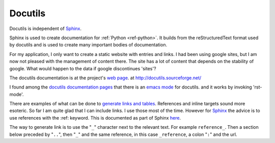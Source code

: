.. _ref-docutils:

==========
 Docutils
==========

Docutils is independent of `Sphinx <http://www.sphinx-doc.org/>`_.

.. _Sphinx: http://www.sphinx-doc.org/

Sphinx is used to create documentation for :ref:`Python
<ref-python>`. It builds from the reStructuredText format used by
docutils and is used to create many important bodies of documentation.

For my application, I only want to create a static website with
entries and links. I had been using google sites, but I am now not
pleased with the management of content there. The site has a lot of
content that depends on the stability of google. What would happen to
the data if google discontinues 'sites'?

The docutils documentation is at the project's `web page`_. at
http://docutils.sourceforge.net/

.. _`web page`: http://docutils.sourceforge.net/

I found among the `docutils documentation pages`_ that there is an
`emacs mode`_ for docutils. and it works by invoking 'rst-mode'.

.. _`docutils documentation pages`:
   http://docutils.sourceforge.net/docs/index.html
.. _`emacs mode`:
   http://docutils.sourceforge.net/docs/user/emacs.html

There are examples of what can be done to `generate links and
tables`_.  References and inline targets sound more esoteric.  So far
I am quite glad that I can include links. I use those most of the
time. However for Sphinx_ the advice is to use references with
the :ref: keyword. This is documented as part of Sphinx here_.

.. _`generate links and tables`:
   http://docutils.sourceforge.net/docs/user/rst/cheatsheet.txt

.. _here: http://www.sphinx-doc.org/en/master/usage/restructuredtext/roles.html#ref-role


The way to generate link is to use the "``_``" character next to the
relevant text.  For example ``reference_``. Then a section below
preceded by "``..``", then "``_``" and the same reference, in this
case ``_reference``, a colon "``:``" and the url.


